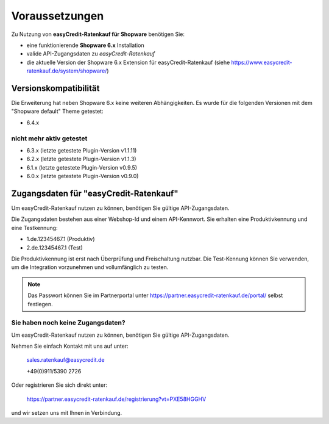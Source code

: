 ================
Voraussetzungen
================

Zu Nutzung von **easyCredit-Ratenkauf für Shopware** benötigen Sie:

* eine funktionierende **Shopware 6.x** Installation
* valide API-Zugangsdaten zu *easyCredit-Ratenkauf*
* die aktuelle Version der Shopware 6.x Extension für easyCredit-Ratenkauf (siehe https://www.easycredit-ratenkauf.de/system/shopware/)

Versionskompatibilität
----------------------

Die Erweiterung hat neben Shopware 6.x keine weiteren Abhängigkeiten. Es wurde für die folgenden Versionen mit dem "Shopware default" Theme getestet:

* 6.4.x

nicht mehr aktiv getestet
~~~~~~~~~~~~~~~~~~~~~~~~~~

* 6.3.x (letzte getestete Plugin-Version v1.1.11)
* 6.2.x (letzte getestete Plugin-Version v1.1.3)
* 6.1.x (letzte getestete Plugin-Version v0.9.5)
* 6.0.x (letzte getestete Plugin-Version v0.9.0)

Zugangsdaten für "easyCredit-Ratenkauf"
------------------------------------------

Um easyCredit-Ratenkauf nutzen zu können, benötigen Sie gültige API-Zugangsdaten.

Die Zugangsdaten bestehen aus einer Webshop-Id und einem API-Kennwort. Sie erhalten eine Produktivkennung und eine Testkennung:

* 1.de.12345467.1 (Produktiv)
* 2.de.12345467.1 (Test)

Die Produktivkennung ist erst nach Überprüfung und Freischaltung nutzbar. Die Test-Kennung können Sie verwenden, um die Integration vorzunehmen und vollumfänglich zu testen.

.. note:: Das Passwort können Sie im Partnerportal unter https://partner.easycredit-ratenkauf.de/portal/ selbst festlegen.

Sie haben noch keine Zugangsdaten?
~~~~~~~~~~~~~~~~~~~~~~~~~~~~~~~~~~~~

Um easyCredit-Ratenkauf nutzen zu können, benötigen Sie gültige API-Zugangsdaten.

Nehmen Sie einfach Kontakt mit uns auf unter:

    sales.ratenkauf@easycredit.de

    +49(0)911/5390 2726

Oder registrieren Sie sich direkt unter:

    https://partner.easycredit-ratenkauf.de/registrierung?vt=PXE58HGGHV

und wir setzen uns mit Ihnen in Verbindung.
